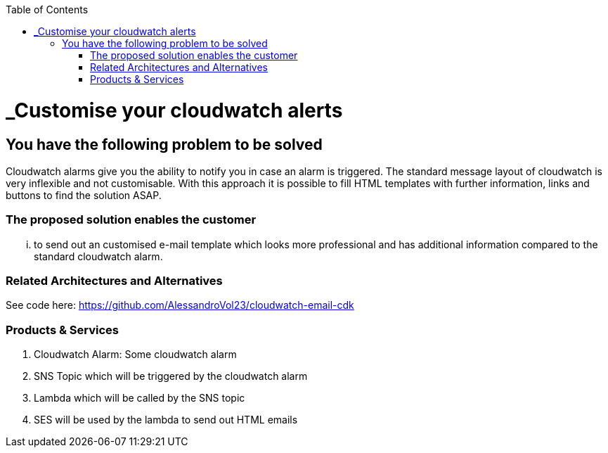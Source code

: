//Category=monitoring
//Products=AWS;cloudwatch;lambda;ses

:toc: macro
toc::[]
:idprefix:
:idseparator: -

= _Customise your cloudwatch alerts 

== You have the following problem to be solved
Cloudwatch alarms give you the ability to notify you in case an alarm is triggered. The standard message layout of cloudwatch is very inflexible and not customisable. With this approach it is possible to fill HTML templates with further information, links and buttons to find the solution ASAP.

=== The proposed solution enables the customer
... to send out an customised e-mail template which looks more professional and has additional information compared to the standard cloudwatch alarm.

=== Related Architectures and Alternatives
See code here: https://github.com/AlessandroVol23/cloudwatch-email-cdk

=== Products & Services
1. Cloudwatch Alarm: Some cloudwatch alarm
2. SNS Topic which will be triggered by the cloudwatch alarm
3. Lambda which will be called by the SNS topic
4. SES will be used by the lambda to send out HTML emails